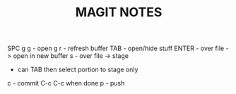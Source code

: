 #+TITLE:MAGIT NOTES
SPC g g - open
g r - refresh buffer
TAB - open/hide stuff
ENTER - over file -> open in new buffer
s - over file -> stage
  - can TAB then select portion to stage only
c - commit
C-c C-c when done
p - push
